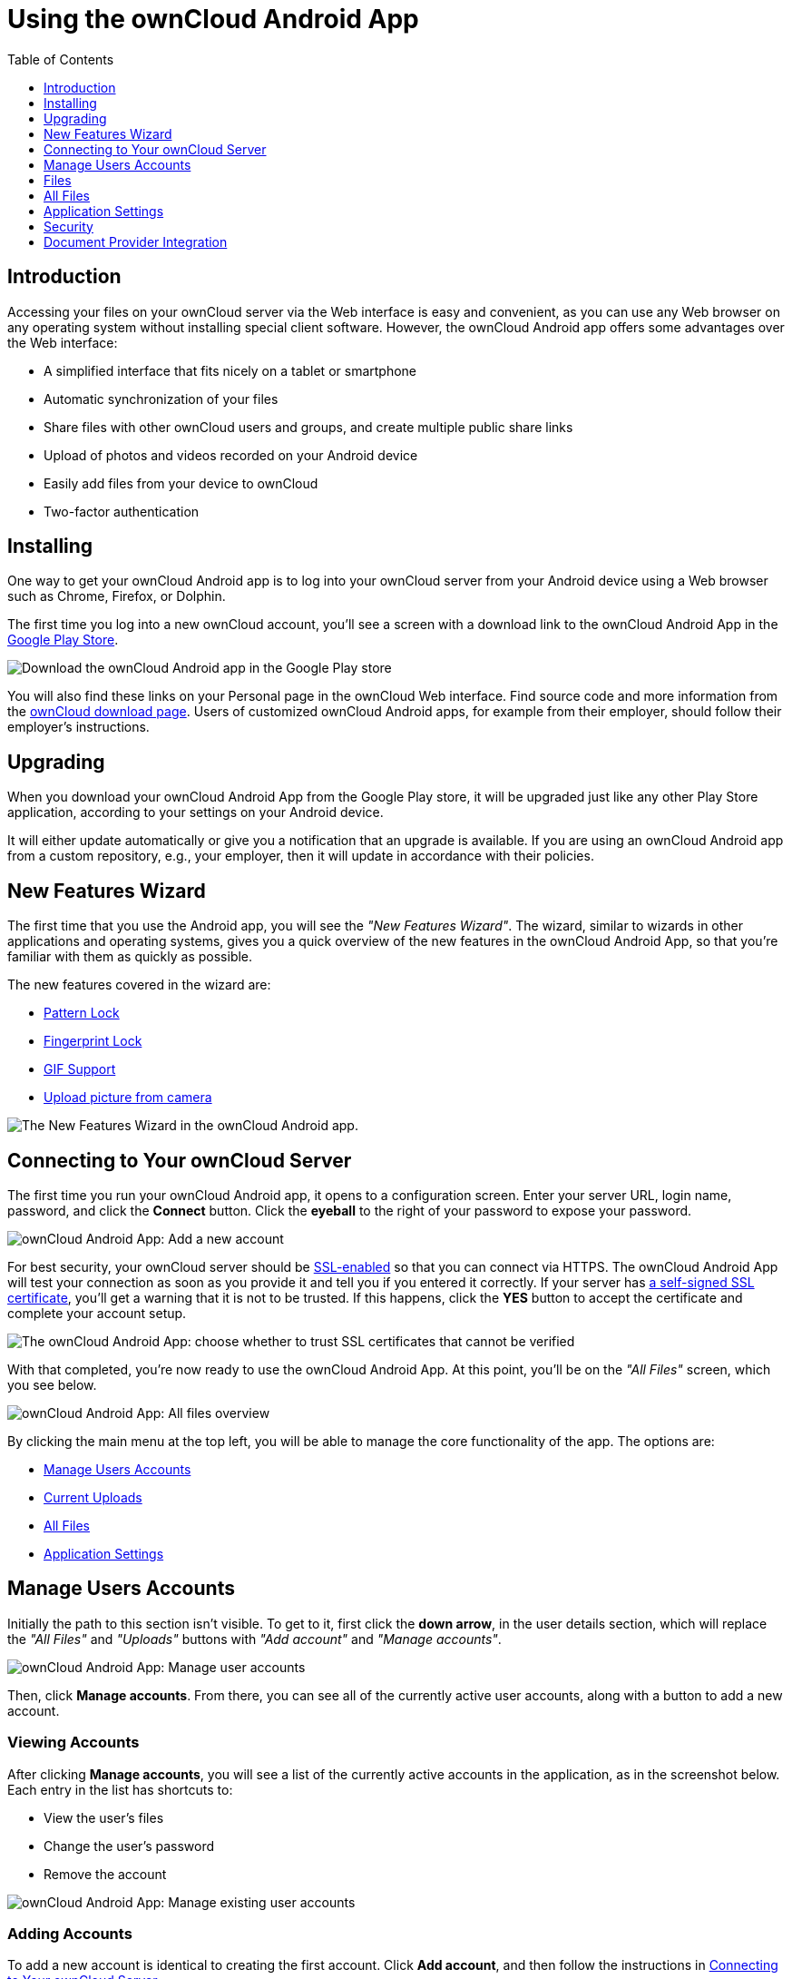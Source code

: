 = Using the ownCloud Android App
:toc: right
:toclevels: 1
:experimental:
:app-name: ownCloud Android App
:create-self-signed-ssl-cert: https://www.digitalocean.com/community/tutorials/how-to-create-a-self-signed-ssl-certificate-for-apache-in-ubuntu-16-04
:enable-ssl-url: http://info.ssl.com/article.aspx?id=10241
:owncloud-mobile-download-url: http://owncloud.org/install/#mobile
:play-store-url: https://play.google.com/store/apps/details?id=com.owncloud.android

== Introduction

Accessing your files on your ownCloud server via the Web interface is easy and convenient, as you can use any Web browser on any operating system without installing special client software.
However, the ownCloud Android app offers some advantages over the Web interface:

* A simplified interface that fits nicely on a tablet or smartphone
* Automatic synchronization of your files
* Share files with other ownCloud users and groups, and create multiple public share links
* Upload of photos and videos recorded on your Android device
* Easily add files from your device to ownCloud
* Two-factor authentication

== Installing

One way to get your ownCloud Android app is to log into your ownCloud server from your Android device using a Web browser such as Chrome, Firefox, or Dolphin.

The first time you log into a new ownCloud account, you'll see a screen with a download link to the {app-name} in the {play-store-url}[Google Play Store].

image:android-1.png[Download the ownCloud Android app in the Google Play store]

You will also find these links on your Personal page in the ownCloud Web interface.
Find source code and more information from the {owncloud-mobile-download-url}[ownCloud download page]. Users of customized ownCloud Android apps, for example from their employer, should follow their employer's instructions.

== Upgrading

When you download your {app-name} from the Google Play store, it will be upgraded just like any other Play Store application, according to your settings on your Android device.

It will either update automatically or give you a notification that an upgrade is available.
If you are using an ownCloud Android app from a custom repository, e.g., your employer, then it will update in accordance with their policies.

== New Features Wizard

The first time that you use the Android app, you will see the _"New Features Wizard"_.
The wizard, similar to wizards in other applications and operating systems, gives you a quick overview of the new features in the {app-name}, so that you’re familiar with them as quickly as possible.

The new features covered in the wizard are:

* xref:pattern_and_fingerprint_lock_label[Pattern Lock]
* xref:pattern_and_fingerprint_lock_label[Fingerprint Lock]
* xref:gif_support_label[GIF Support]
* xref:upload_pictures_directly_from_the_camera_label[Upload picture from camera]

image:new-features-wizard/new-features-wizard-step-owncloud-android-app.png[The
New Features Wizard in the ownCloud Android app.]

== Connecting to Your ownCloud Server

The first time you run your ownCloud Android app, it opens to a configuration screen.
Enter your server URL, login name, password, and click the btn:[Connect] button.
Click the btn:[eyeball] to the right of your password to expose your password.

image:android-2.png[{app-name}: Add a new account]

For best security, your ownCloud server should be {enable-ssl-url}[SSL-enabled] so that you can connect via HTTPS.
The {app-name} will test your connection as soon as you provide it and tell you if you entered it correctly.
If your server has {create-self-signed-ssl-cert}[a self-signed SSL certificate], you'll get a warning that it is not to be trusted.
If this happens, click the btn:[YES] button to accept the certificate and complete your account setup.

image:android-3.png[The {app-name}: choose whether to trust SSL certificates that cannot be verified]

With that completed, you're now ready to use the {app-name}.
At this point, you'll be on the _"All Files"_ screen, which you see below.

image:android-all-files-overview.png[{app-name}: All files overview]

By clicking the main menu at the top left, you will be able to manage the core functionality of the app.
The options are:

* xref:manage-users-accounts[Manage Users Accounts]
* xref:current-uploads[Current Uploads]
* xref:all-files[All Files]
* xref:application-settings[Application Settings]

== Manage Users Accounts

Initially the path to this section isn't visible.
To get to it, first click the btn:[down arrow], in the user details section, which will replace the _"All Files"_ and _"Uploads"_ buttons with _"Add account"_ and _"Manage accounts"_.

image:manage-user-accounts.png[{app-name}: Manage user accounts]

Then, click btn:[Manage accounts].
From there, you can see all of the currently active user accounts, along with a button to add a new account.

=== Viewing Accounts

After clicking btn:[Manage accounts], you will see a list of the currently active accounts in the application, as in the screenshot below.
Each entry in the list has shortcuts to:

* View the user's files
* Change the user's password
* Remove the account

image:android-manage-accounts.jpg[{app-name}: Manage existing user accounts]

=== Adding Accounts

To add a new account is identical to creating the first account.
Click btn:[Add account], and then follow the instructions in xref:connecting-to-your-owncloud-server[Connecting to Your ownCloud Server].

=== Removing Accounts & Logging Out

To remove an account, click the btn:[rubbish bin] icon, next to the key icon.
This will display a confirmation dialog, asking if you want to remove the account.
If you click btn:[Yes], the account will be removed.

This action also logs you out of the server and deletes the database with the list of files.
However, any files downloaded onto the device prior to removal will still be there afterwards.
You can find them in the public partition.

image:android-remove-account-confirmation.jpg[{app-name}: Confirm removal of user account]

NOTE: There is no logout function that both logs out of your account *and* leaves all your files on your Android device.

=== Change User Passwords

To change a user's password, click the btn:[key] icon, next to the user's details.
This will display the user details page, with the ownCloud server URI and user account, pre-filled.
Enter a new password, and click btn:[Connect], and the password will be updated.

image:android-13.png[{app-name}: Change user password]

If you want extra security, please refer to the xref:passcode-locks-pins[Passcode Locks & Pins] section.

== Files

== All Files

When you are in the _"All Files"_ view, all files that you have permission to access on your ownCloud server are displayed in your Android app.
However, they are not downloaded until you click on them.
Downloaded files are marked with a green tick, on the top-right of the file's icon.

image:android-all-files-view.jpg[{app-name}: All files view]

NOTE: Videos don’t need to be downloaded before they can be viewed, as they can be streamed to the device from your ownCloud server.

Download and view a file with a short press on the file's name or icon.
Then, a short press on the overflow button opens a menu with options for managing your file.

image:android-file-overflow-menu.jpg[{app-name}: File list overflow menu]

When you are on your main Files page and you long press on any file or folder a list of options appears, which you can see in the image below.
Some of them appear in the top bar.
The ones that don't fit in the top bar, appear in the list of options when pressing the overflow button.

image:android-file-list-overflow-menu.jpg[{app-name}: File overflow menu]

=== Sharing Files

You can share with other ownCloud users and groups, and create public or private share links.

NOTE: Multiple public links per/file is only available with ownCloud X.

To share a file, you first need to either:

1.  Long-click its name, and click the btn:[share] icon at the top of the screen
2.  Click its name and then click the btn:[share] icon at the top of the screen

The dialog which appears shows a list of users and groups with whom the file is already shared, as well as a list of one or more public links.

image:multiple_share_link.png[{app-name}: File and folder share settings]

From here you can:

- Share one link to the file with users of the same ownCloud server
- Share the file with one or more users and groups
- Share one or more links to the file via a range of options
- Enable password protection
- Set a share expiration date

To create a private link, click the btn:[link] icon on the right of the file name.

NOTE: Private link is available from ownCloud X.

To share the file with a new user or group, click the btn:[plus sign] next to _"Users and Groups"_, where you will be able to find and add them to the share list.
After a user or group has been added, you can adjust the editing and on-sharing options available for them.

NOTE: If your ownCloud server administrator has enabled username auto-completion, when you start typing user or group names they will auto-complete.

You can create a Federated Share Link by entering the username and remote URL of the person you want to share with in this format: `user@domain.com`.
You don't have to guess; the Personal page in the ownCloud Web GUI tells the exact Federated Cloud ID.
Just ask them to copy and paste and send it to you.

image:android-14.png[{app-name}: Share file with dialog]

To create a public link, click the btn:[plus symbol] next to _"Public Links"_.
This will display the options available for that link, including _"Allow editing"_, _"Password"_, and _"Expiration"_.
After the options have been suitably configured, click btn:[Save] to create the link.
If you do not want to create the public link, click btn:[Cancel].

=== GIF Support

If you upload animated GIFs, when viewing them they will be animated and not render as a still image, as in the example GIF below.

image:gif-support-owncloud-android-app.png[View animated GIFs in the ownCloud Android app.]

=== Creating New Content

To add new content to your ownCloud server, whether files, folders, or content from other apps, click the blue button at the bottom right to expose the btn:[Upload] and btn:[New folder] buttons.

Then, use the btn:[Upload] button to add files to your ownCloud account from your Android filesystem, from other apps, or from every storage attached to your device

image:android-4.png[{app-name}: Upload content]

Click the btn:[overflow button] at the top right (that's the one with three vertical dots) to open a user menu.
btn:[Grid view] toggles between grid and list view.
btn:[Refresh account] syncs with the server, and btn:[Sort] gives you the option to sort your files by date, or alphabetically.

image:android-6.png[{app-name}: User overflow menu]

==== Upload Pictures Directly From The Camera

[cols=",,",options="header"]
|===
|image:camera/share-from-camera-owncloud-android-app-step-1.png[Uploading pictures directly from the camera in the ownCloud Android app, steps 1]
|image:camera/share-from-camera-owncloud-android-app-step-2.png[Uploading pictures directly from the camera in the ownCloud Android app, steps 2]
|image:camera/share-from-camera-owncloud-android-app-step-3.jpg[Uploading pictures directly from the camera in the ownCloud Android app, steps 3]
|===

Images can be uploaded directly from the camera.
To do so, similar to uploading a file or creating a new folder, when viewing all files, click the btn:[Plus] icon, then the btn:[Upload] button in the popup list (which is the first icon).
From there, under btn:[Upload to ownCloud], click btn:[Picture from camera].
The camera app will then start, and the picture that you take can be directly uploaded to your ownCloud server.

=== Working With Multiple Files

The Android application can perform some operations on multiple files simultaneously, such as refreshing and deleting.
To select multiple files, long select the first file that you want to work with; you will see a checkbox appear on the far right-hand side.
After that, check the checkbox next to all the other files that you want to perform the same operation on, and then perform the operation.

image:select-multiple-files.png[{app-name}: Select multiple files]

=== Uploading Files Taken From the Camera

Pictures and videos can be uploaded from your smartphone after choosing the folder where they are stored.
To specify where they are located, in the _"Settings"_ options, under xref:camera-uploads[Camera uploads],
enable one of _"Picture uploads"_ or _"Video uploads"_.
After that, a further option called _"Camera folder"_ will become visible, as in the screenshot below.

image:specify-camera-folder.png[{app-name}: Specify camera folder]

=== Current Uploads

The Uploads page displays the status of files currently uploading, a list of your recently uploaded files, and a Retry option for any failed uploads.
If credentials to access the file have changed, you'll see a credentials error.
Tap the file to retry, and you'll get a login screen to enter the new credentials.

If the upload fails because you're trying to upload to a folder that you do not have permission to access, you will see a _"Permissions error"_.
Change the permissions on the folder and retry the upload, or cancel and then upload the file to a different folder.

image:current-uploads.png[ownCloud Android app — Current Uploads view]

=== Make Folders Available Offline

Folders can be made available for when no internet or mobile connectivity is available.
Doing so caches a copy of the folder and its contents locally to the device (assuming that sufficient disc space is available).
Depending on the number of folders selected for offline availability, how folders are made available offline works slightly differently.

* *A single folder:* When a single folder is selected, click the btn:[More options] menu, which opens a popup menu, and then select the first option, labeled: _"Set as available offline"_.
* *Multiple folders:* When multiple folders are selected, click the btn:[down arrow] icon near the top of the screen.

When the folders have been cached locally, the icon will change to be a purple circle with a white tick icon in the bottom right-hand corner, as in the screenshot below.

image:files_folders_view.png[ownCloud Android app — Files and Folders view]

== Application Settings

Use the _"Settings"_ screen to control your ownCloud applications settings and functionality.

image:android-settings-page.png[The Settings Screen in the {app-name}]

=== Camera Uploads

If you take photos or create videos with your Android device, they can be automatically uploaded to your ownCloud server.
To enable this, under _"Camera uploads"_ tap one or both of _Picture uploads_ or _Video uploads_.

image:android-settings-camera-upload.png[{app-name} settings - picture and video upload configuration]

By enabling these features any new photos or videos which you create will be automatically uploaded every 15 minutes.
Photos and videos are not uploaded when they’re created, to focus on reliability, instead of immediacy, and to avoid battery draining caused by excessive checking of the camera folder.

NOTE: Please be aware that if you used the earlier _Instant Uploads_ feature, you will lose the configuration and have to enable the "Camera uploads" feature if you want to use it, since it needs to be initialized and configured properly.

If you’re concerned about mobile data usage, or have an account with limited data available, you can limit uploading to only when a WiFi is in use.
This option is visible once you've enabled the respective option.
For photos tap *"Upload pictures via wifi only"*.
For videos tap *"Upload videos via wifi only"*.

By default, photos and videos are uploaded to a directory called `/CameraUpload`.
However, you also have the option to use an existing directory, or to create a new one.
To change the upload location, tap on _Picture upload path_ under photos or _Video upload_ path under videos, and choose one of the folders displayed.

To create a new folder, click the btn:[More options] menu, in the top right-hand corner.
This will display the menu option: _New folder_.
Tap it and enter the name of the new folder in the _Folder name_ dialog.
Then, tap the newly created folder and tap btn:[Choose] in the bottom right-hand corner.
You'll see that the path has been updated.

=== Allow Light Filtering Apps

By enabling the option (which you can see in the screenshot below), the {app-name} will not be obscured by any light filtering apps, which gives the choice of using them together. 
When it is enabled, security warning is enabled. 

image:settings/allow-light-filtering-apps.png[Allow light filtering apps]

=== Logs

image:logs/show-logs.png[View logs in the {app-name}]

If you detect a problem or a bug in the {app-name}, you can send us logs about the problem. 
You will find the log information in the Settings view, after enabling it. 
To enable the logs, you have to tap five times on the version and build information, available under menu:Settings[ownCloud for Android] .

When enabled, inside the log section options to send and delete history are available as well as to search the logs. 
If you tap btn:[Send History] your mail app is opened to address the log file.
Searching the logs is available via the lens icon in the top right-hand side of the Files view.

== Security

=== Passcode Locks & Pins

You can also set a passcode lock to further protect your files and folders.
And, if you want extra security, you can set a login PIN on your Android device, and also on your ownCloud account.
If you are using a shared Android device, other users can access your files in the file manager if you are sharing a single user account.
To avoid this, you could set up multiple user accounts to protect your files.

The bottom section of the _"Settings"_ screen has links to:

* Help
* Recommend to a friend
* Feedback
* The version number

=== Pattern Lock and Fingerprint Lock

In addition to the Passcode Lock and Pins, you also have the ability to use both a pattern and a fingerprint lock to protect access to your ownCloud app and its data.
To enable one or both, under menu:Settings[Security], choose which one(s) you want to enable.

NOTE: To use the Fingerprint Lock, the Pattern Lock has to be enabled.

image:security/fingerprint-and-pattern-lock-enabled-disabled-owncloud-android-app.png[Enable or disable the Fingerprint and Pattern Lock in the ownCloud Android app.]

image:security/fingerprint-and-pattern-lock-owncloud-android-app.png[The Pattern Lock and Fingerprint Lock in the ownCloud Android app.]

After you enable the pattern lock, you will need to create a pattern and then confirm it to access the ownCloud app, just as you would if you've enabled that for access to the phone itself.
If you later disable pattern lock, you will need to enter your pattern again.

If you enable the fingerprint lock, you will need to provide one of your already stored fingerprint patterns to access the ownCloud app.

NOTE: If fingerprint lock is enabled, but you don’t want to use it, you can cancel the fingerprint lock prompt and fallback to using the pattern lock instead.

== Document Provider Integration

image:document-provider-integration/step-1.png[{app-name} Document provider integration - step 1]

Document provider is a feature that comes from the Storage Access Framework provided by Android. 
To use it we only need to open Downloads app in Android 7 and 8 or Files app in Android 9 and select the ownCloud account appearing in the side menu.

image:document-provider-integration/step-2.png[{app-name} Document provider integration - step 2]

Once you select the account you will have access to your file list. 
In there, you can perform the following actions: 

* Create a new folder
* Rename an item
* Delete an item; and 
* Edit a file
